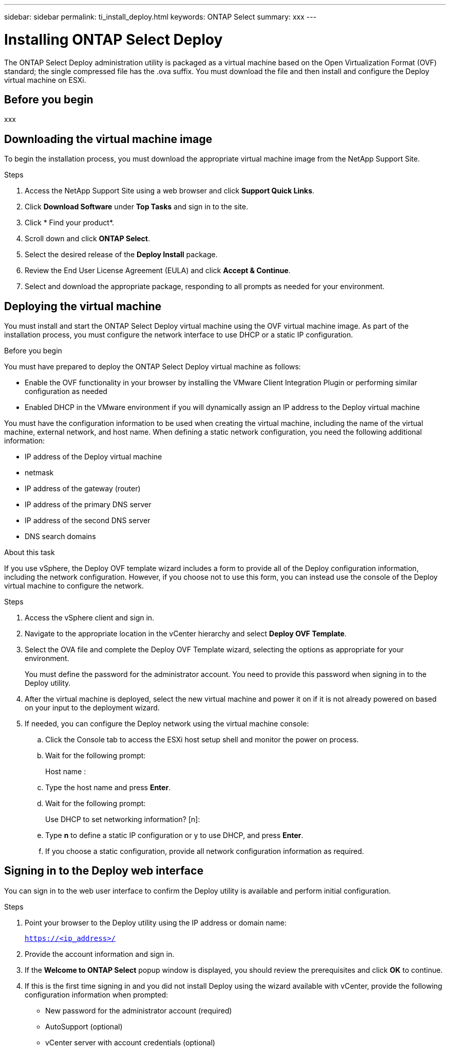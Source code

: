 ---
sidebar: sidebar
permalink: ti_install_deploy.html
keywords: ONTAP Select
summary: xxx
---

= Installing ONTAP Select Deploy
:hardbreaks:
:nofooter:
:icons: font
:linkattrs:
:imagesdir: ./media/

[.lead]
The ONTAP Select Deploy administration utility is packaged as a virtual machine based on the Open Virtualization Format (OVF) standard; the single compressed file has the .ova suffix. You must download the file and then install and configure the Deploy virtual machine on ESXi.

== Before you begin

xxx

== Downloading the virtual machine image

To begin the installation process, you must download the appropriate virtual machine image from the NetApp Support Site.

.Steps

. Access the NetApp Support Site using a web browser and click *Support Quick Links*.

. Click *Download Software* under *Top Tasks* and sign in to the site.

. Click * Find your product*.

. Scroll down and click *ONTAP Select*.

. Select the desired release of the *Deploy Install* package.

. Review the End User License Agreement (EULA) and click *Accept & Continue*.

. Select and download the appropriate package, responding to all prompts as needed for your environment.

== Deploying the virtual machine

You must install and start the ONTAP Select Deploy virtual machine using the OVF virtual machine image. As part of the installation process, you must configure the network interface to use DHCP or a static IP configuration.

.Before you begin
You must have prepared to deploy the ONTAP Select Deploy virtual machine as follows:

* Enable the OVF functionality in your browser by installing the VMware Client Integration Plugin or performing similar configuration as needed
* Enabled DHCP in the VMware environment if you will dynamically assign an IP address to the Deploy virtual machine

You must have the configuration information to be used when creating the virtual machine, including the name of the virtual machine, external network, and host name. When defining a static network configuration, you need the following additional information:

* IP address of the Deploy virtual machine
* netmask
* IP address of the gateway (router)
* IP address of the primary DNS server
* IP address of the second DNS server
* DNS search domains

.About this task
If you use vSphere, the Deploy OVF template wizard includes a form to provide all of the Deploy configuration information, including the network configuration. However, if you choose not to use this form, you can instead use the console of the Deploy virtual machine to configure the network.

.Steps

. Access the vSphere client and sign in.

. Navigate to the appropriate location in the vCenter hierarchy and select *Deploy OVF Template*.

. Select the OVA file and complete the Deploy OVF Template wizard, selecting the options as appropriate for your environment.
+
You must define the password for the administrator account. You need to provide this password when signing in to the Deploy utility.

. After the virtual machine is deployed, select the new virtual machine and power it on if it is not already powered on based on your input to the deployment wizard.

. If needed, you can configure the Deploy network using the virtual machine console:
.. Click the Console tab to access the ESXi host setup shell and monitor the power on process.
.. Wait for the following prompt:
+
Host name :
.. Type the host name and press *Enter*.
.. Wait for the following prompt:
+
Use DHCP to set networking information? [n]:
.. Type *n* to define a static IP configuration or y to use DHCP, and press *Enter*.
.. If you choose a static configuration, provide all network configuration information as required.

== Signing in to the Deploy web interface

You can sign in to the web user interface to confirm the Deploy utility is available and perform initial configuration.

.Steps

. Point your browser to the Deploy utility using the IP address or domain name:
+
`https://<ip_address>/`

. Provide the account information and sign in.

. If the *Welcome to ONTAP Select* popup window is displayed, you should review the prerequisites and click *OK* to continue.

. If this is the first time signing in and you did not install Deploy using the wizard available with vCenter, provide the following configuration information when prompted:
+
* New password for the administrator account (required)
* AutoSupport (optional)
* vCenter server with account credentials (optional)

